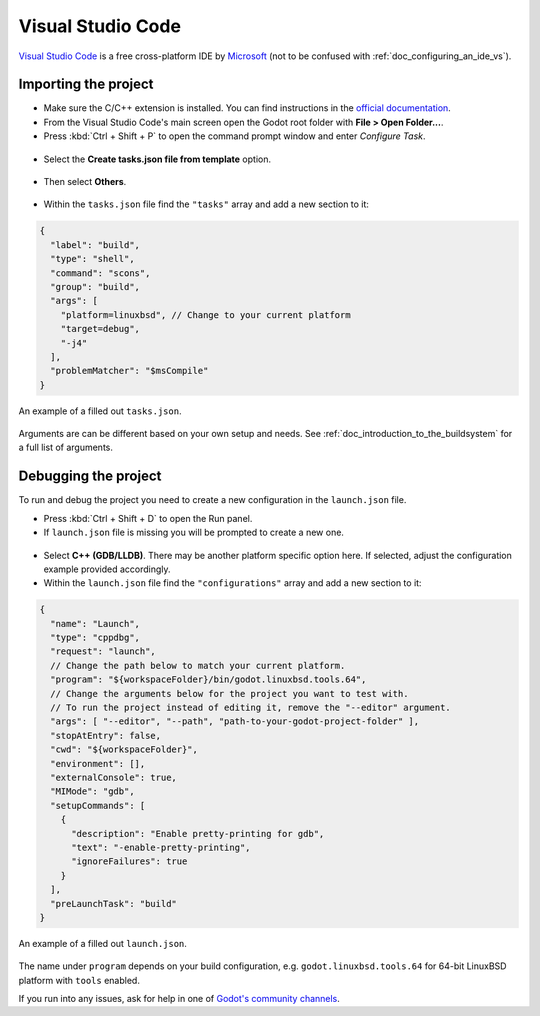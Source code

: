 .. _doc_configuring_an_ide_vscode:

Visual Studio Code
==================

`Visual Studio Code <https://code.visualstudio.com>`_ is a free cross-platform IDE
by `Microsoft <https://microsoft.com>`_ (not to be confused with :ref:`doc_configuring_an_ide_vs`).

Importing the project
---------------------

- Make sure the C/C++ extension is installed. You can find instructions in
  the `official documentation <https://code.visualstudio.com/docs/languages/cpp>`_.
- From the Visual Studio Code's main screen open the Godot root folder with
  **File > Open Folder...**.
- Press :kbd:`Ctrl + Shift + P` to open the command prompt window and enter *Configure Task*.

.. figure:: img/vscode_configure_task.png
   :align: center

- Select the **Create tasks.json file from template** option.

.. figure:: img/vscode_create_tasksjson.png
   :align: center

- Then select **Others**.

.. figure:: img/vscode_create_tasksjson_others.png
   :align: center

- Within the ``tasks.json`` file find the ``"tasks"`` array and add a new section to it:

.. code-block:: js

  {
    "label": "build",
    "type": "shell",
    "command": "scons",
    "group": "build",
    "args": [
      "platform=linuxbsd", // Change to your current platform
      "target=debug",
      "-j4"
    ],
    "problemMatcher": "$msCompile"
  }

.. figure:: img/vscode_3_tasks.json.png
   :figclass: figure-w480
   :align: center

   An example of a filled out ``tasks.json``.

Arguments are can be different based on your own setup and needs. See
:ref:`doc_introduction_to_the_buildsystem` for a full list of arguments.

Debugging the project
---------------------

To run and debug the project you need to create a new configuration in the ``launch.json`` file.

- Press :kbd:`Ctrl + Shift + D` to open the Run panel.
- If ``launch.json`` file is missing you will be prompted to create a new one.

.. figure:: img/vscode_1_create_launch.json.png
   :align: center

- Select **C++ (GDB/LLDB)**. There may be another platform specific option here. If selected,
  adjust the configuration example provided accordingly.
- Within the ``launch.json`` file find the ``"configurations"`` array and add a new section to it:

.. code-block:: js

  {
    "name": "Launch",
    "type": "cppdbg",
    "request": "launch",
    // Change the path below to match your current platform.
    "program": "${workspaceFolder}/bin/godot.linuxbsd.tools.64",
    // Change the arguments below for the project you want to test with.
    // To run the project instead of editing it, remove the "--editor" argument.
    "args": [ "--editor", "--path", "path-to-your-godot-project-folder" ],
    "stopAtEntry": false,
    "cwd": "${workspaceFolder}",
    "environment": [],
    "externalConsole": true,
    "MIMode": "gdb",
    "setupCommands": [
      {
        "description": "Enable pretty-printing for gdb",
        "text": "-enable-pretty-printing",
        "ignoreFailures": true
      }
    ],
    "preLaunchTask": "build"
  }

.. figure:: img/vscode_2_launch.json.png
   :figclass: figure-w480
   :align: center

   An example of a filled out ``launch.json``.

The name under ``program`` depends on your build configuration,
e.g. ``godot.linuxbsd.tools.64`` for 64-bit LinuxBSD platform with ``tools`` enabled.

If you run into any issues, ask for help in one of
`Godot's community channels <https://godotengine.org/community>`__.
